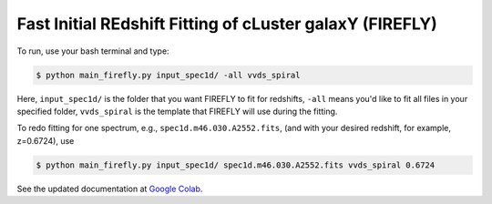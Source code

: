 **Fast Initial REdshift Fitting of cLuster galaxY (FIREFLY)**
###########

To run, use your bash terminal and type:


.. code-block:: RST

    $ python main_firefly.py input_spec1d/ -all vvds_spiral


Here, ``input_spec1d/`` is the folder that you want FIREFLY to fit for redshifts, ``-all`` means you'd like to fit all files in your specified folder, ``vvds_spiral`` is the template that FIREFLY will use during the fitting.


To redo fitting for one spectrum, e.g., ``spec1d.m46.030.A2552.fits``, (and with your desired redshift, for example, z=0.6724), use 


.. code-block:: RST

    $ python main_firefly.py input_spec1d/ spec1d.m46.030.A2552.fits vvds_spiral 0.6724


See the updated documentation at `Google Colab <https://colab.research.google.com/drive/1s5pAIuA5Ou4Olkoos1lXTkWuoDD_Zf_d?usp=sharing>`_.

